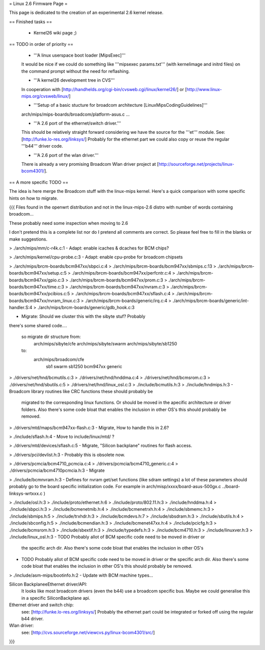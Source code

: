 = Linux 2.6 Firmware Page =

This page is dedicated to the creation of an experimental 2.6 kernel release.

== Finished tasks ==

 * Kernel26 wiki page ;)

== TODO in order of priority ==

 * '''A linux userspace boot loader [MipsExec]'''

 It would be nice if we could do something like '''mipsexec params.txt''' (with kernelimage and initrd files) on the command prompt without the need for reflashing.

 * '''A kernel26 development tree in CVS'''

 In cooperation with [http://handhelds.org/cgi-bin/cvsweb.cgi/linux/kernel26/] or [http://www.linux-mips.org/cvsweb/linux/]

 * '''Setup of a basic stucture for broadcom architecture [LinuxMipsCodingGuidelines]'''

 arch/mips/mips-boards/broadcom/platform-asus.c ...

 * '''A 2.6 port of the ethernet/switch driver.'''

 This should be relatively straight forward considering we have the source for the '''et''' module.
 See: [http://funke.lo-res.org/linksys/]
 Probably for the ethernet part we could also copy or reuse the regular '''b44''' driver code.

 * '''A 2.6 port of the wlan driver.'''

 There is already a very promising Broadcom Wlan driver project at [http://sourceforge.net/projects/linux-bcom4301/].

== A more specific TODO ==

The idea is here merge the Broadcom stuff with the linux-mips kernel. Here's a quick comparison with some specific hints on how to migrate.

{{{
Files found in the openwrt distribution and not in the linux-mips-2.6 distro
with number of words containing broadcom...

These probably need some inspection when moving to 2.6

I don't pretend this is a complete list nor do I pretend all comments are
correct. So please feel free to fill in the blanks or make suggestions.


> ./arch/mips/mm/c-r4k.c:1
- Adapt: enable icaches & dcaches for BCM chips?

> ./arch/mips/kernel/cpu-probe.c:3
- Adapt: enable cpu-probe for broadcom chipsets

> ./arch/mips/brcm-boards/bcm947xx/sbpci.c:4
> ./arch/mips/brcm-boards/bcm947xx/sbmips.c:13
> ./arch/mips/brcm-boards/bcm947xx/setup.c:5
> ./arch/mips/brcm-boards/bcm947xx/perfcntr.c:4
> ./arch/mips/brcm-boards/bcm947xx/gpio.c:3
> ./arch/mips/brcm-boards/bcm947xx/prom.c:3
> ./arch/mips/brcm-boards/bcm947xx/time.c:3
> ./arch/mips/brcm-boards/bcm947xx/nvram.c:3
> ./arch/mips/brcm-boards/bcm947xx/pcibios.c:5
> ./arch/mips/brcm-boards/bcm947xx/sflash.c:4
> ./arch/mips/brcm-boards/bcm947xx/nvram_linux.c:3
> ./arch/mips/brcm-boards/generic/irq.c:4
> ./arch/mips/brcm-boards/generic/int-handler.S:4
> ./arch/mips/brcm-boards/generic/gdb_hook.c:3

- Migrate: Should we cluster this with the sibyte stuf? Probably
there's some shared code....

   so migrate dir structure from:
        arch/mips/sibyte/cfe
        arch/mips/sibyte/swarm
        arch/mips/sibyte/sb1250
   to:
        arch/mips/broadcom/cfe
                           sb1
                           swarm
                           sb1250
                           bcm947xx
                           generic


> ./drivers/net/hnd/bcmutils.c:3
> ./drivers/net/hnd/hnddma.c:4
> ./drivers/net/hnd/bcmsrom.c:3
> ./drivers/net/hnd/sbutils.c:5
> ./drivers/net/hnd/linux_osl.c:3
> ./include/bcmutils.h:3
> ./include/hndmips.h:3
- Broadcom library routines like CRC functions these should probably be
 migrated to the corresponding linux functions. Or should be moved in the
 apecific architecture or driver folders.
 Also there's some code bloat that enables the inclusion in other OS's
 this should probably be removed.

> ./drivers/mtd/maps/bcm947xx-flash.c:3
- Migrate, How to handle this in 2.6?

> ./include/sflash.h:4
- Move to include/linux/mtd/ ?

> ./drivers/mtd/devices/sflash.c:5
- Migrate, "Silicon backplane" routines for flash access.

> ./drivers/pci/devlist.h:3
- Probably this is obsolete now.

> ./drivers/pcmcia/bcm4710_pcmcia.c:4
> ./drivers/pcmcia/bcm4710_generic.c:4
> ./drivers/pcmcia/bcm4710pcmcia.h:3
- Migrate

> ./include/bcmnvram.h:3
- Defines for nvram get/set functions (like sdram settings) a lot of these parameters should probably go to the board specific initialization code.
For example in arch/misp/xxxx/board-asus-500gx.c ../board-linksys-wrtxxx.c )

> ./include/osl.h:3
> ./include/proto/ethernet.h:6
> ./include/proto/802.11.h:3
> ./include/hnddma.h:4
> ./include/sbpci.h:3
> ./include/bcmenetmib.h:4
> ./include/bcmenetrxh.h:4
> ./include/sbmemc.h:3
> ./include/sbmips.h:5
> ./include/trxhdr.h:3
> ./include/bcmdevs.h:7
> ./include/sbsdram.h:3
> ./include/sbutils.h:4
> ./include/sbconfig.h:5
> ./include/bcmendian.h:3
> ./include/bcmenet47xx.h:4
> ./include/pcicfg.h:3
> ./include/bcmsrom.h:3
> ./include/sbextif.h:3
> ./include/typedefs.h:3
> ./include/bcm4710.h:3
> ./include/linuxver.h:3
> ./include/linux_osl.h:3
- TODO Probably allot of BCM specific code need to be moved in driver or
  the specific arch dir.
  Also there's some code bloat that enables the inclusion in other OS's

- TODO Probably allot of BCM specific code need to be moved in driver or
  the specific arch dir.
  Also there's some code bloat that enables the inclusion in other OS's
  this should probably be removed.

> ./include/asm-mips/bootinfo.h:2
- Update with BCM machine types...

Silicon BackplaneeEthernet driver/API:
 It looks like most broadcom drivers (even the b44) use a broadcom specific
 bus. Maybe we could generalise this in a specific SiliconBackplane api.


Ethernet driver and switch chip:
 see: [http://funke.lo-res.org/linksys/]
 Probably the ethernet part could be integrated or forked off using the regular
 b44 driver.

Wlan driver:
 see: [http://cvs.sourceforge.net/viewcvs.py/linux-bcom4301/src/]

}}}
